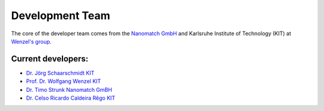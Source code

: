 =================
Development Team
=================

.. raw:: html

    <style> .green {color:green} </style>

.. role:: green


The core of the developer team comes from the `Nanomatch GmbH <https://www.nanomatch.de/>`_ and Karlsruhe Institute 
of Technology (KIT) at `Wenzel's group <https://www.int.kit.edu/wenzel.php>`_.

Current developers:
===================

- `Dr. Jörg Schaarschmidt  <https://github.com/schaarj>`_ `KIT <https://www.int.kit.edu/wenzel.php>`_
- `Prof. Dr. Wolfgang Wenzel <https://www.int.kit.edu/1632_wolfgang.wenzel.php>`_ `KIT <https://www.int.kit.edu/wenzel.php>`_
- `Dr. Timo Strunk Nanomatch GmBH <https://www.nanomatch.de/about-us/>`_
- `Dr. Celso Ricardo Caldeira Rêgo <https://github.com/Celso0408>`_ `KIT <https://www.int.kit.edu/wenzel.php>`_
